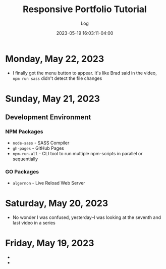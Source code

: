 #+TITLE:	Responsive Portfolio Tutorial
#+SUBTITLE:	Log
#+DATE:		2023-05-19 16:03:11-04:00
#+LASTMOD: 2023-05-22 09:50:52-0400 (EDT)
#+OPTIONS:	toc:nil num:nil
#+STARTUP:	indent show3levels
#+CATEGORIES[]:	Tutorials
#+TAGS[]:	log websites html css sass npm javascript portfolios traversymedia

* Monday, May 22, 2023
:LOGBOOK:
CLOCK: [2023-05-22 Mon 08:15]
:END:
- I finally got the menu button to appear.  It's like Brad said in the video, ~npm run sass~ didn't detect the file changes
* Sunday, May 21, 2023
:LOGBOOK:
CLOCK: [2023-05-21 Sun 16:00]--[2023-05-21 Sun 18:43] =>  2:43
CLOCK: [2023-05-21 Sun 06:30]--[2023-05-21 Sun 12:00] =>  5:30
:END:
** Development Environment
*** NPM Packages
- ~node-sass~ - SASS Compiler
- ~gh-pages~ - GitHub Pages
- ~npm-run-all~ - CLI tool to run multiple npm-scripts in parallel or sequentially
*** GO Packages
- ~algernon~ - Live Reload Web Server

* Saturday, May 20, 2023
:LOGBOOK:
CLOCK: [2023-05-20 Sat 08:00]--[2023-05-20 Sat 10:00] =>  2:00
:END:
- No wonder I was confused, yesterday--I was looking at the seventh and last video in a series

* Friday, May 19, 2023
- 
- 

